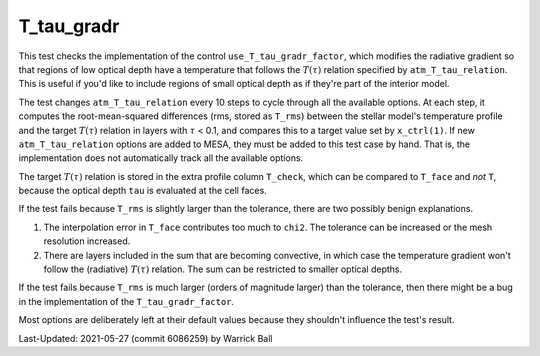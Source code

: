 .. _T_tau_gradr:

***********
T_tau_gradr
***********

.. |Ttau| replace:: :math:`T(\tau)`
.. |tau| replace:: :math:`\tau`

This test checks the implementation of the control
``use_T_tau_gradr_factor``, which modifies the radiative gradient so
that regions of low optical depth have a temperature that follows the
|Ttau| relation specified by ``atm_T_tau_relation``.  This is useful
if you'd like to include regions of small optical depth as if they're
part of the interior model.

The test changes ``atm_T_tau_relation`` every 10 steps to cycle through
all the available options.  At each step, it computes the root-mean-squared
differences (rms, stored as ``T_rms``) between the stellar model's
temperature profile and the target |Ttau| relation in layers with |tau|
< 0.1, and compares this to a target value set by ``x_ctrl(1)``.
If new ``atm_T_tau_relation`` options are added to MESA, they
must be added to this test case by hand.  That is, the implementation
does not automatically track all the available options.

The target |Ttau| relation is stored in the extra profile column
``T_check``, which can be compared to ``T_face`` and *not* ``T``, because
the optical depth ``tau`` is evaluated at the cell faces.

If the test fails because ``T_rms`` is slightly larger than the tolerance,
there are two possibly benign explanations.

1. The interpolation error in ``T_face`` contributes too much to ``chi2``.
   The tolerance can be increased or the mesh resolution increased.
2. There are layers included in the sum that are becoming convective,
   in which case the temperature gradient won't follow the (radiative)
   |Ttau| relation.  The sum can be restricted to smaller optical
   depths.
   
If the test fails because ``T_rms`` is much larger (orders of magnitude
larger) than the tolerance, then there might be a bug
in the implementation of the ``T_tau_gradr_factor``.

Most options are deliberately left at their default values because
they shouldn't influence the test's result.

Last-Updated: 2021-05-27 (commit 6086259) by Warrick Ball
